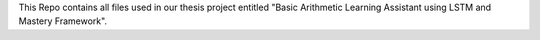 This Repo contains all files used in our thesis project entitled "Basic Arithmetic Learning Assistant using LSTM and Mastery Framework". 
